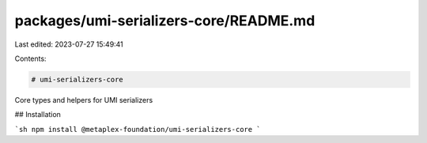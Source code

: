 packages/umi-serializers-core/README.md
=======================================

Last edited: 2023-07-27 15:49:41

Contents:

.. code-block:: md

    # umi-serializers-core

Core types and helpers for UMI serializers

## Installation

```sh
npm install @metaplex-foundation/umi-serializers-core
```


